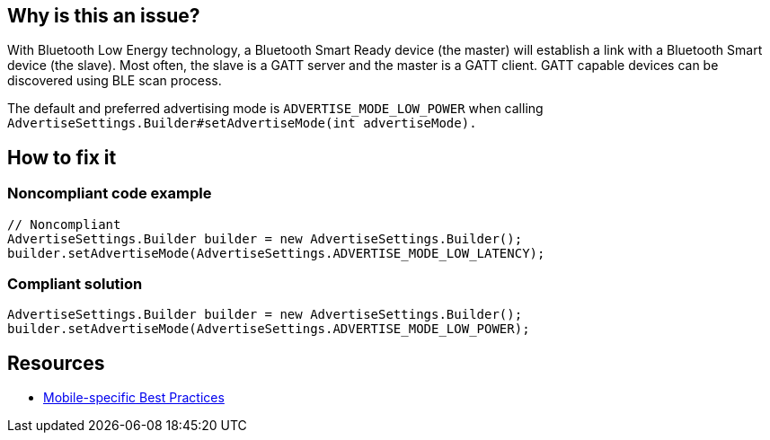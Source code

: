 :!sectids:

== Why is this an issue?

With Bluetooth Low Energy technology, a Bluetooth Smart Ready device (the master) will establish a link with a Bluetooth Smart device (the slave). Most often, the slave is a GATT server and the master is a GATT client. GATT capable devices can be discovered using BLE scan process.

The default and preferred advertising mode is `ADVERTISE_MODE_LOW_POWER` when calling `AdvertiseSettings.Builder#setAdvertiseMode(int advertiseMode).`

== How to fix it
=== Noncompliant code example

[source,java]
----
// Noncompliant
AdvertiseSettings.Builder builder = new AdvertiseSettings.Builder();
builder.setAdvertiseMode(AdvertiseSettings.ADVERTISE_MODE_LOW_LATENCY);
----

=== Compliant solution

[source,java]
----
AdvertiseSettings.Builder builder = new AdvertiseSettings.Builder();
builder.setAdvertiseMode(AdvertiseSettings.ADVERTISE_MODE_LOW_POWER);
----

== Resources

- https://github.com/cnumr/best-practices-mobile[Mobile-specific Best Practices]
